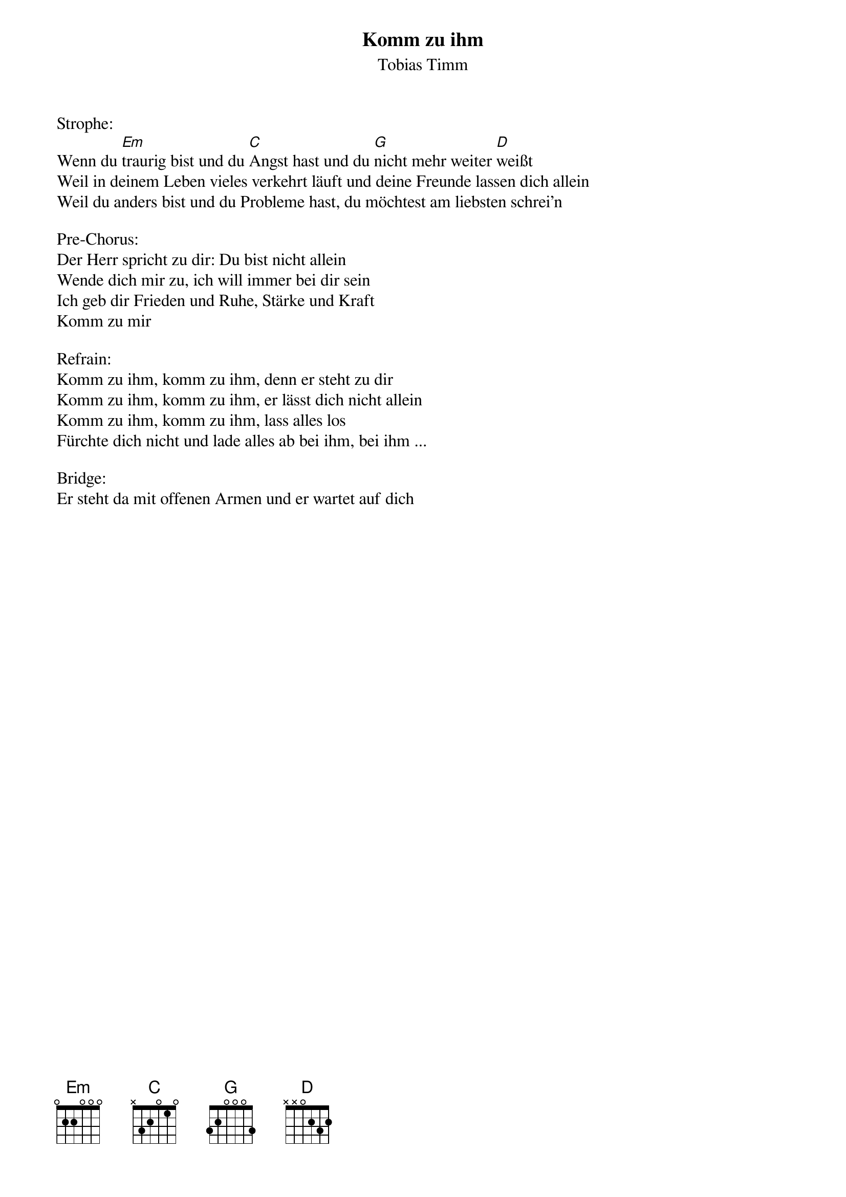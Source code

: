 {title:Komm zu ihm}
{subtitle:Tobias Timm}
{key:Gm}

Strophe:
Wenn du [Em]traurig bist und du [C]Angst hast und du [G]nicht mehr weiter [D]weißt
Weil in deinem Leben vieles verkehrt läuft und deine Freunde lassen dich allein
Weil du anders bist und du Probleme hast, du möchtest am liebsten schrei'n

Pre-Chorus:
Der Herr spricht zu dir: Du bist nicht allein
Wende dich mir zu, ich will immer bei dir sein
Ich geb dir Frieden und Ruhe, Stärke und Kraft
Komm zu mir

Refrain:
Komm zu ihm, komm zu ihm, denn er steht zu dir
Komm zu ihm, komm zu ihm, er lässt dich nicht allein
Komm zu ihm, komm zu ihm, lass alles los
Fürchte dich nicht und lade alles ab bei ihm, bei ihm ...

Bridge:
Er steht da mit offenen Armen und er wartet auf dich
